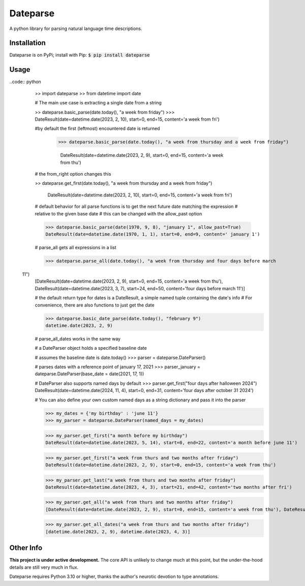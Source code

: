 Dateparse
===========

A python library for parsing natural language time descriptions. 

Installation
-------------
Dateparse is on PyPi; install with Pip: :code:`$ pip install dateparse`

Usage
------
..code:: python
  >> import dateparse
  >> from datetime import date

  # The main use case is extracting a single date from a string

  >> dateparse.basic_parse(date.today(), "a week from friday")
  >>> DateResult(date=datetime.date(2023, 2, 10), start=0, end=15, content='a week from fri')

  #by default the first (leftmost) encountered date is returned

   >>> dateparse.basic_parse(date.today(), "a week from thursday and a week from friday")

    DateResult(date=datetime.date(2023, 2, 9), start=0, end=15, content='a week from thu') 

  # the from_right option changes this

  >> dateparse.get_first(date.today(), "a week from thursday and a week from friday")

   DateResult(date=datetime.date(2023, 2, 10), start=0, end=15, content='a week from fri')

  # default behavior for all parse functions is to get the next future date matching the expression
  # relative to the given base date
  # this can be changed with the allow_past option

  >>> dateparse.basic_parse(date(1970, 9, 8), "january 1", allow_past=True)
  DateResult(date=datetime.date(1970, 1, 1), start=0, end=9, content=' january 1')

  # parse_all gets all expressions in a list

  >>> dateparse.parse_all(date.today(), "a week from thursday and four days before march
 11")
  [DateResult(date=datetime.date(2023, 2, 9), start=0, end=15, content='a week from thu'), DateResult(date=datetime.date(2023, 3, 7), start=24, end=50, content='four days before march 11')]

  # the default return type for dates is a DateResult, a simple named tuple containing the date's info
  # For convenience, there are also functions to just get the date
  
  >>> dateparse.basic_date_parse(date.today(), "february 9")
  datetime.date(2023, 2, 9)

  # parse_all_dates works in the same way

  # a DateParser object holds a specified baseline date 

  # assumes the baseline date is date.today()
  >>> parser = dateparse.DateParser() 

  # parses dates with a reference point of january 17, 2021 
  >>> parser_january = dateparse.DateParser(base_date = date(2021, 17, 1)) 

  # DateParser also supports named days by default
  >>> parser.get_first("four days after halloween 2024")
  DateResult(date=datetime.date(2024, 11, 4), start=0, end=31, content='four days after october 31 2024')

  # You can also define your own custom named days as a string dictionary and pass it into the parser

  >>> my_dates = {'my birthday' : 'june 11'}
  >>> my_parser = dateparse.DateParser(named_days = my_dates)

  >>> my_parser.get_first("a month before my birthday")
  DateResult(date=datetime.date(2023, 5, 14), start=0, end=22, content='a month before june 11')

  >>> my_parser.get_first("a week from thurs and two months after friday")
  DateResult(date=datetime.date(2023, 2, 9), start=0, end=15, content='a week from thu')

  >>> my_parser.get_last("a week from thurs and two months after friday")
  DateResult(date=datetime.date(2023, 4, 3), start=21, end=42, content='two months after fri')

  >>> my_parser.get_all("a week from thurs and two months after friday")
  [DateResult(date=datetime.date(2023, 2, 9), start=0, end=15, content='a week from thu'), DateResult(date=datetime.date(2023, 4, 3), start=21, end=42, content='two months after fri')]

  >>> my_parser.get_all_dates("a week from thurs and two months after friday")
  [datetime.date(2023, 2, 9), datetime.date(2023, 4, 3)]


Other Info
----------
**This project is under active development.** The core API is unlikely to change much at this point, but the under-the-hood details are still very much in flux. 

Dateparse requires Python 3.10 or higher, thanks the author's neurotic devotion to type annotations. 
